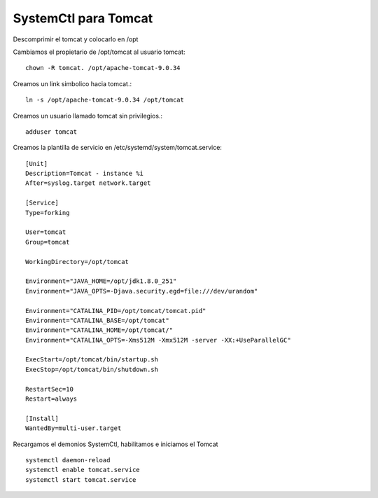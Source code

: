 SystemCtl para Tomcat
=========================

Descomprimir el tomcat y colocarlo en /opt

Cambiamos el propietario de /opt/tomcat al usuario tomcat::

	chown -R tomcat. /opt/apache-tomcat-9.0.34

Creamos un link simbolico hacia tomcat.::

	ln -s /opt/apache-tomcat-9.0.34 /opt/tomcat

Creamos un usuario llamado tomcat sin privilegios.::

	adduser tomcat


Creamos la plantilla de servicio en  /etc/systemd/system/tomcat.service::

	[Unit]
	Description=Tomcat - instance %i
	After=syslog.target network.target

	[Service]
	Type=forking

	User=tomcat
	Group=tomcat

	WorkingDirectory=/opt/tomcat

	Environment="JAVA_HOME=/opt/jdk1.8.0_251"
	Environment="JAVA_OPTS=-Djava.security.egd=file:///dev/urandom"

	Environment="CATALINA_PID=/opt/tomcat/tomcat.pid"
	Environment="CATALINA_BASE=/opt/tomcat"
	Environment="CATALINA_HOME=/opt/tomcat/"
	Environment="CATALINA_OPTS=-Xms512M -Xmx512M -server -XX:+UseParallelGC"

	ExecStart=/opt/tomcat/bin/startup.sh
	ExecStop=/opt/tomcat/bin/shutdown.sh

	RestartSec=10
	Restart=always

	[Install]
	WantedBy=multi-user.target
	
Recargamos el demonios SystemCtl, habilitamos e iniciamos el Tomcat ::

	systemctl daemon-reload
	systemctl enable tomcat.service
	systemctl start tomcat.service
